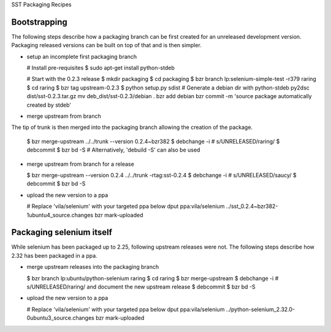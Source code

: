 SST Packaging Recipes

Bootstrapping
-------------

The following steps describe how a packaging branch can be first created for
an unreleased development version. Packaging released versions can be built
on top of that and is then simpler.

* setup an incomplete first packaging branch

  # Install pre-requisites
  $ sudo apt-get install python-stdeb

  # Start with the 0.2.3 release
  $ mkdir packaging
  $ cd packaging
  $ bzr branch lp:selenium-simple-test -r379 raring
  $ cd raring
  $ bzr tag upstream-0.2.3
  $ python setup.py sdist
  # Generate a debian dir with python-stdeb
  py2dsc dist/sst-0.2.3.tar.gz
  mv deb_dist/sst-0.2.3/debian .
  bzr add debian
  bzr commit -m 'source package automatically created by stdeb'

* merge upstream from branch

The tip of trunk is then merged into the packaging branch allowing the
creation of the package.

  $ bzr merge-upstream ../../trunk --version 0.2.4~bzr382
  $ debchange -i # s/UNRELEASED/raring/
  $ debcommit
  $ bzr bd -S # Alternatively, 'debuild -S' can also be used

* merge upstream from branch for a release

  $ bzr merge-upstream --version 0.2.4 ../../trunk -rtag:sst-0.2.4
  $ debchange -i # s/UNRELEASED/saucy/
  $ debcommit
  $ bzr bd -S

* upload the new version to a ppa

  # Replace 'vila/selenium' with your targeted ppa below
  dput ppa:vila/selenium ../sst_0.2.4~bzr382-1ubuntu4_source.changes
  bzr mark-uploaded


Packaging selenium itself
-------------------------

While selenium has been packaged up to 2.25, following upstream releases
were not. The following steps describe how 2.32 has been packaged in a ppa.

* merge upstream releases into the packaging branch

  $ bzr branch lp:ubuntu/python-selenium raring
  $ cd raring
  $ bzr merge-upstream
  $ debchange -i # s/UNRELEASED/raring/ and document the new upstream release
  $ debcommit
  $ bzr bd -S

* upload the new version to a ppa

  # Replace 'vila/selenium' with your targeted ppa below
  dput ppa:vila/selenium ../python-selenium_2.32.0-0ubuntu3_source.changes
  bzr mark-uploaded
